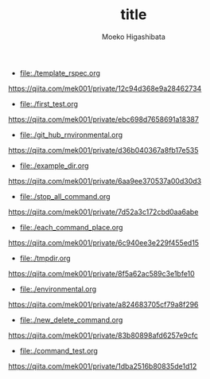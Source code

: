 #+OPTIONS: ^:{}
#+STARTUP: indent nolineimages
#+TITLE: title
#+AUTHOR: Moeko Higashibata
#+EMAIL:     (concat "ewh42930@kwansei.ac.jp")
#+LANGUAGE:  jp
# +OPTIONS:   H:4 toc:t num:2
#+OPTIONS:   toc:nil
#+TAG: hoge, hoge2
#+TWITTER: off
# +SETUPFILE: ~/.emacs.d/org-mode/theme-readtheorg.setup

- [[file:./template_rspec.org]]

[[https://qiita.com/mek001/private/12c94d368e9a28462734]]
- [[file:./first_test.org]]

[[https://qiita.com/mek001/private/ebc698d7658691a18387]]
- [[file:./git_hub_rnvironmental.org]]

[[https://qiita.com/mek001/private/d36b040367a8fb17e535]]
- [[file:./example_dir.org]]

[[https://qiita.com/mek001/private/6aa9ee370537a00d30d3]]
- [[file:./stop_all_command.org]]

[[https://qiita.com/mek001/private/7d52a3c172cbd0aa6abe]]
- [[file:./each_command_place.org]]

[[https://qiita.com/mek001/private/6c940ee3e229f455ed15]]
- [[file:./tmpdir.org]]

[[https://qiita.com/mek001/private/8f5a62ac589c3e1bfe10]]
- [[file:./environmental.org]]

[[https://qiita.com/mek001/private/a824683705cf79a8f296]]
- [[file:./new_delete_command.org]]

[[https://qiita.com/mek001/private/83b80898afd6257e9cfc]]
- [[file:./command_test.org]]

[[https://qiita.com/mek001/private/1dba2516b80835de1d12]]


